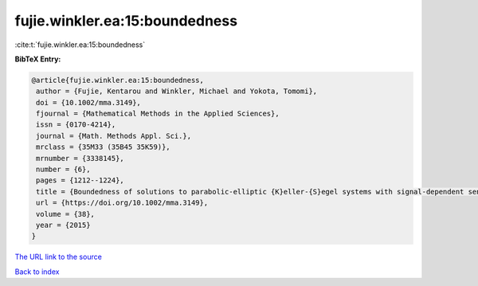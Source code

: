 fujie.winkler.ea:15:boundedness
===============================

:cite:t:`fujie.winkler.ea:15:boundedness`

**BibTeX Entry:**

.. code-block:: bibtex

   @article{fujie.winkler.ea:15:boundedness,
    author = {Fujie, Kentarou and Winkler, Michael and Yokota, Tomomi},
    doi = {10.1002/mma.3149},
    fjournal = {Mathematical Methods in the Applied Sciences},
    issn = {0170-4214},
    journal = {Math. Methods Appl. Sci.},
    mrclass = {35M33 (35B45 35K59)},
    mrnumber = {3338145},
    number = {6},
    pages = {1212--1224},
    title = {Boundedness of solutions to parabolic-elliptic {K}eller-{S}egel systems with signal-dependent sensitivity},
    url = {https://doi.org/10.1002/mma.3149},
    volume = {38},
    year = {2015}
   }
`The URL link to the source <ttps://doi.org/10.1002/mma.3149}>`_


`Back to index <../By-Cite-Keys.html>`_
